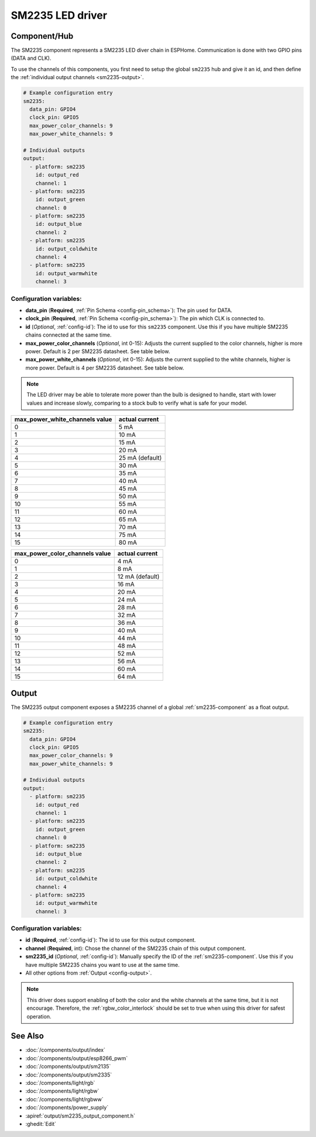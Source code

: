 SM2235 LED driver
==================

.. seo::
    :description: Instructions for setting up SM2235 LED drivers in ESPHome.
    :keywords: SM2235

.. _sm2235-component:

Component/Hub
-------------

The SM2235 component represents a SM2235 LED diver chain in
ESPHome. Communication is done with two GPIO pins (DATA and CLK).

To use the channels of this components, you first need to setup the
global ``sm2235`` hub and give it an id, and then define the
:ref:`individual output channels <sm2235-output>`.

.. code-block:: yaml

    # Example configuration entry
    sm2235:
      data_pin: GPIO4
      clock_pin: GPIO5
      max_power_color_channels: 9
      max_power_white_channels: 9

    # Individual outputs
    output:
      - platform: sm2235
        id: output_red
        channel: 1
      - platform: sm2235
        id: output_green
        channel: 0
      - platform: sm2235
        id: output_blue
        channel: 2
      - platform: sm2235
        id: output_coldwhite
        channel: 4
      - platform: sm2235
        id: output_warmwhite
        channel: 3

Configuration variables:
************************

-  **data_pin** (**Required**, :ref:`Pin Schema <config-pin_schema>`): The pin used for DATA.
-  **clock_pin** (**Required**, :ref:`Pin Schema <config-pin_schema>`): The pin which CLK is
   connected to.
-  **id** (*Optional*, :ref:`config-id`): The id to use for
   this ``sm2235`` component. Use this if you have multiple SM2235 chains
   connected at the same time.
-  **max_power_color_channels** (*Optional*, int 0-15): Adjusts the current supplied to the
   color channels, higher is more power.  Default is 2 per SM2235 datasheet. See table below.
-  **max_power_white_channels** (*Optional*, int 0-15): Adjusts the current supplied to the
   white channels, higher is more power.  Default is 4 per SM2235 datasheet. See table below.

.. note::

    The LED driver may be able to tolerate more power than
    the bulb is designed to handle, start with lower values
    and increase slowly, comparing to a stock bulb to verify
    what is safe for your model.

+---------------------------------+-----------------+
| max_power_white_channels value  | actual current  |
+=================================+=================+
| 0                               | 5 mA            |
+---------------------------------+-----------------+
| 1                               | 10 mA           |
+---------------------------------+-----------------+
| 2                               | 15 mA           |
+---------------------------------+-----------------+
| 3                               | 20 mA           |
+---------------------------------+-----------------+
| 4                               | 25 mA (default) |
+---------------------------------+-----------------+
| 5                               | 30 mA           |
+---------------------------------+-----------------+
| 6                               | 35 mA           |
+---------------------------------+-----------------+
| 7                               | 40 mA           |
+---------------------------------+-----------------+
| 8                               | 45 mA           |
+---------------------------------+-----------------+
| 9                               | 50 mA           |
+---------------------------------+-----------------+
| 10                              | 55 mA           |
+---------------------------------+-----------------+
| 11                              | 60 mA           |
+---------------------------------+-----------------+
| 12                              | 65 mA           |
+---------------------------------+-----------------+
| 13                              | 70 mA           |
+---------------------------------+-----------------+
| 14                              | 75 mA           |
+---------------------------------+-----------------+
| 15                              | 80 mA           |
+---------------------------------+-----------------+

+---------------------------------+-----------------+
| max_power_color_channels value  | actual current  |
+=================================+=================+
| 0                               | 4 mA            |
+---------------------------------+-----------------+
| 1                               | 8 mA            |
+---------------------------------+-----------------+
| 2                               | 12 mA (default) |
+---------------------------------+-----------------+
| 3                               | 16 mA           |
+---------------------------------+-----------------+
| 4                               | 20 mA           |
+---------------------------------+-----------------+
| 5                               | 24 mA           |
+---------------------------------+-----------------+
| 6                               | 28 mA           |
+---------------------------------+-----------------+
| 7                               | 32 mA           |
+---------------------------------+-----------------+
| 8                               | 36 mA           |
+---------------------------------+-----------------+
| 9                               | 40 mA           |
+---------------------------------+-----------------+
| 10                              | 44 mA           |
+---------------------------------+-----------------+
| 11                              | 48 mA           |
+---------------------------------+-----------------+
| 12                              | 52 mA           |
+---------------------------------+-----------------+
| 13                              | 56 mA           |
+---------------------------------+-----------------+
| 14                              | 60 mA           |
+---------------------------------+-----------------+
| 15                              | 64 mA           |
+---------------------------------+-----------------+

.. _sm2235-output:

Output
------

The SM2235 output component exposes a SM2235 channel of a global
:ref:`sm2235-component` as a float output.

.. code-block:: yaml

    # Example configuration entry
    sm2235:
      data_pin: GPIO4
      clock_pin: GPIO5
      max_power_color_channels: 9
      max_power_white_channels: 9

    # Individual outputs
    output:
      - platform: sm2235
        id: output_red
        channel: 1
      - platform: sm2235
        id: output_green
        channel: 0
      - platform: sm2235
        id: output_blue
        channel: 2
      - platform: sm2235
        id: output_coldwhite
        channel: 4
      - platform: sm2235
        id: output_warmwhite
        channel: 3

Configuration variables:
************************

- **id** (**Required**, :ref:`config-id`): The id to use for this output component.
- **channel** (**Required**, int): Chose the channel of the SM2235 chain of
  this output component.
- **sm2235_id** (*Optional*, :ref:`config-id`): Manually specify the ID of the
  :ref:`sm2235-component`.
  Use this if you have multiple SM2235 chains you want to use at the same time.
- All other options from :ref:`Output <config-output>`.

.. note::

    This driver does support enabling of both the color and the white channels
    at the same time, but it is not encourage. Therefore, the :ref:`rgbw_color_interlock`
    should be set to true when using this driver for safest operation.

See Also
--------

- :doc:`/components/output/index`
- :doc:`/components/output/esp8266_pwm`
- :doc:`/components/output/sm2135`
- :doc:`/components/output/sm2335`
- :doc:`/components/light/rgb`
- :doc:`/components/light/rgbw`
- :doc:`/components/light/rgbww`
- :doc:`/components/power_supply`
- :apiref:`output/sm2235_output_component.h`
- :ghedit:`Edit`
